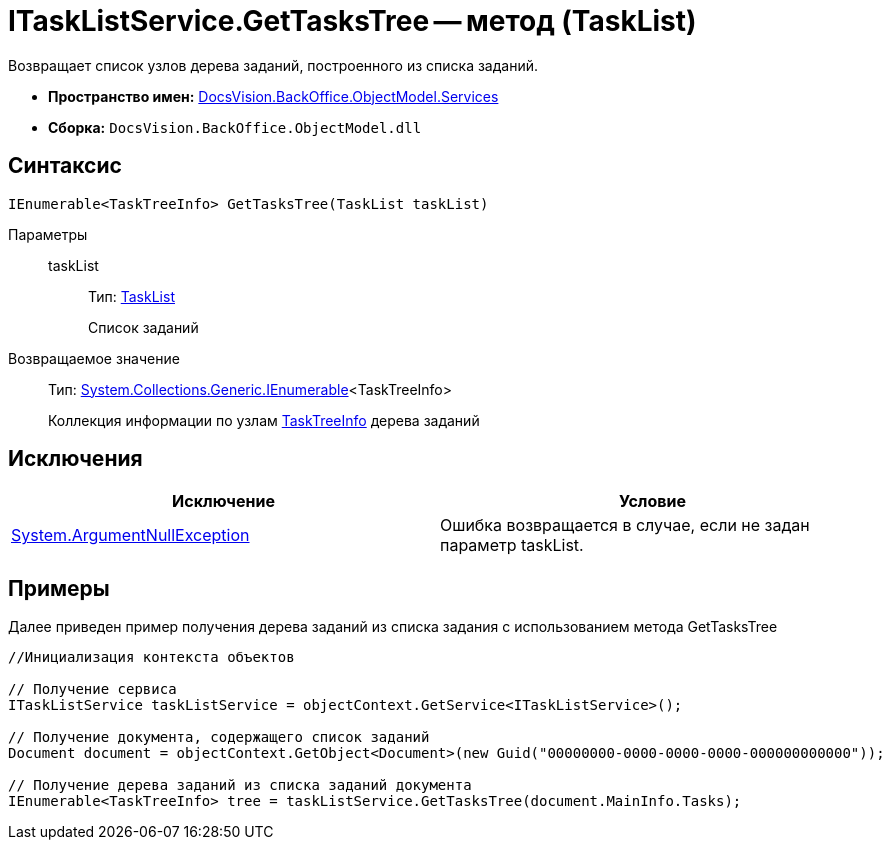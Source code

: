= ITaskListService.GetTasksTree -- метод (TaskList)

Возвращает список узлов дерева заданий, построенного из списка заданий.

* *Пространство имен:* xref:api/DocsVision/BackOffice/ObjectModel/Services/Services_NS.adoc[DocsVision.BackOffice.ObjectModel.Services]
* *Сборка:* `DocsVision.BackOffice.ObjectModel.dll`

== Синтаксис

[source,csharp]
----
IEnumerable<TaskTreeInfo> GetTasksTree(TaskList taskList)
----

Параметры::
taskList:::
Тип: xref:api/DocsVision/BackOffice/ObjectModel/TaskList_CL.adoc[TaskList]
+
Список заданий

Возвращаемое значение::
Тип: http://msdn.microsoft.com/ru-ru/library/9eekhta0.aspx[System.Collections.Generic.IEnumerable]<TaskTreeInfo>
+
Коллекция информации по узлам xref:api/DocsVision/BackOffice/ObjectModel/TaskTreeInfo_CL.adoc[TaskTreeInfo] дерева заданий

== Исключения

[cols=",",options="header"]
|===
|Исключение |Условие
|http://msdn.microsoft.com/ru-ru/library/system.argumentnullexception.aspx[System.ArgumentNullException] |Ошибка возвращается в случае, если не задан параметр taskList.
|===

== Примеры

Далее приведен пример получения дерева заданий из списка задания с использованием метода GetTasksTree

[source,csharp]
----
//Инициализация контекста объектов

// Получение сервиса
ITaskListService taskListService = objectContext.GetService<ITaskListService>();

// Получение документа, содержащего список заданий
Document document = objectContext.GetObject<Document>(new Guid("00000000-0000-0000-0000-000000000000"));

// Получение дерева заданий из списка заданий документа
IEnumerable<TaskTreeInfo> tree = taskListService.GetTasksTree(document.MainInfo.Tasks);
----
